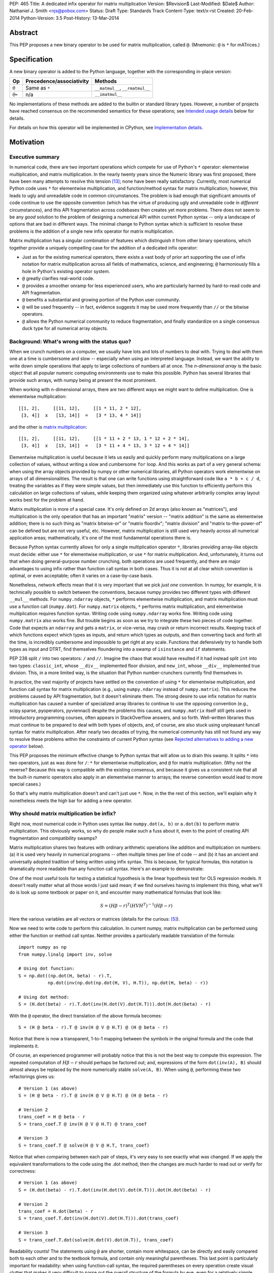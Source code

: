 PEP: 465
Title: A dedicated infix operator for matrix multiplication
Version: $Revision$
Last-Modified: $Date$
Author: Nathaniel J. Smith <njs@pobox.com>
Status: Draft
Type: Standards Track
Content-Type: text/x-rst
Created: 20-Feb-2014
Python-Version: 3.5
Post-History: 13-Mar-2014

Abstract
========

This PEP proposes a new binary operator to be used for matrix
multiplication, called ``@``.  (Mnemonic: ``@`` is ``*`` for
mATrices.)


Specification
=============

A new binary operator is added to the Python language, together
with the corresponding in-place version:

=======  ========================= ===============================
 Op      Precedence/associativity     Methods
=======  ========================= ===============================
``@``    Same as ``*``             ``__matmul__``, ``__rmatmul__``
``@=``   n/a                       ``__imatmul__``
=======  ========================= ===============================

No implementations of these methods are added to the builtin or
standard library types.  However, a number of projects have reached
consensus on the recommended semantics for these operations; see
`Intended usage details`_ below for details.

For details on how this operator will be implemented in CPython, see
`Implementation details`_.


Motivation
==========

Executive summary
-----------------

In numerical code, there are two important operations which compete
for use of Python's ``*`` operator: elementwise multiplication, and
matrix multiplication.  In the nearly twenty years since the Numeric
library was first proposed, there have been many attempts to resolve
this tension [#hugunin]_; none have been really satisfactory.
Currently, most numerical Python code uses ``*`` for elementwise
multiplication, and function/method syntax for matrix multiplication;
however, this leads to ugly and unreadable code in common
circumstances.  The problem is bad enough that significant amounts of
code continue to use the opposite convention (which has the virtue of
producing ugly and unreadable code in *different* circumstances), and
this API fragmentation across codebases then creates yet more
problems.  There does not seem to be any *good* solution to the
problem of designing a numerical API within current Python syntax --
only a landscape of options that are bad in different ways.  The
minimal change to Python syntax which is sufficient to resolve these
problems is the addition of a single new infix operator for matrix
multiplication.

Matrix multiplication has a singular combination of features which
distinguish it from other binary operations, which together provide a
uniquely compelling case for the addition of a dedicated infix
operator:

* Just as for the existing numerical operators, there exists a vast
  body of prior art supporting the use of infix notation for matrix
  multiplication across all fields of mathematics, science, and
  engineering; ``@`` harmoniously fills a hole in Python's existing
  operator system.

* ``@`` greatly clarifies real-world code.

* ``@`` provides a smoother onramp for less experienced users, who are
  particularly harmed by hard-to-read code and API fragmentation.

* ``@`` benefits a substantial and growing portion of the Python user
  community.

* ``@`` will be used frequently -- in fact, evidence suggests it may
  be used more frequently than ``//`` or the bitwise operators.

* ``@`` allows the Python numerical community to reduce fragmentation,
  and finally standardize on a single consensus duck type for all
  numerical array objects.


Background: What's wrong with the status quo?
---------------------------------------------

When we crunch numbers on a computer, we usually have lots and lots of
numbers to deal with.  Trying to deal with them one at a time is
cumbersome and slow -- especially when using an interpreted language.
Instead, we want the ability to write down simple operations that
apply to large collections of numbers all at once.  The *n-dimensional
array* is the basic object that all popular numeric computing
environments use to make this possible.  Python has several libraries
that provide such arrays, with numpy being at present the most
prominent.

When working with n-dimensional arrays, there are two different ways
we might want to define multiplication.  One is elementwise
multiplication::

  [[1, 2],     [[11, 12],     [[1 * 11, 2 * 12],
   [3, 4]]  x   [13, 14]]  =   [3 * 13, 4 * 14]]

and the other is `matrix multiplication`_:

.. _matrix multiplication: https://en.wikipedia.org/wiki/Matrix_multiplication

::

  [[1, 2],     [[11, 12],     [[1 * 11 + 2 * 13, 1 * 12 + 2 * 14],
   [3, 4]]  x   [13, 14]]  =   [3 * 11 + 4 * 13, 3 * 12 + 4 * 14]]

Elementwise multiplication is useful because it lets us easily and
quickly perform many multiplications on a large collection of values,
without writing a slow and cumbersome ``for`` loop.  And this works as
part of a very general schema: when using the array objects provided
by numpy or other numerical libraries, all Python operators work
elementwise on arrays of all dimensionalities.  The result is that one
can write functions using straightforward code like ``a * b + c / d``,
treating the variables as if they were simple values, but then
immediately use this function to efficiently perform this calculation
on large collections of values, while keeping them organized using
whatever arbitrarily complex array layout works best for the problem
at hand.

Matrix multiplication is more of a special case.  It's only defined on
2d arrays (also known as "matrices"), and multiplication is the only
operation that has an important "matrix" version -- "matrix addition"
is the same as elementwise addition; there is no such thing as "matrix
bitwise-or" or "matrix floordiv"; "matrix division" and "matrix
to-the-power-of" can be defined but are not very useful, etc.
However, matrix multiplication is still used very heavily across all
numerical application areas; mathematically, it's one of the most
fundamental operations there is.

Because Python syntax currently allows for only a single
multiplication operator ``*``, libraries providing array-like objects
must decide: either use ``*`` for elementwise multiplication, or use
``*`` for matrix multiplication.  And, unfortunately, it turns out
that when doing general-purpose number crunching, both operations are
used frequently, and there are major advantages to using infix rather
than function call syntax in both cases.  Thus it is not at all clear
which convention is optimal, or even acceptable; often it varies on a
case-by-case basis.

Nonetheless, network effects mean that it is very important that we
pick *just one* convention.  In numpy, for example, it is technically
possible to switch between the conventions, because numpy provides two
different types with different ``__mul__`` methods.  For
``numpy.ndarray`` objects, ``*`` performs elementwise multiplication,
and matrix multiplication must use a function call (``numpy.dot``).
For ``numpy.matrix`` objects, ``*`` performs matrix multiplication,
and elementwise multiplication requires function syntax.  Writing code
using ``numpy.ndarray`` works fine.  Writing code using
``numpy.matrix`` also works fine.  But trouble begins as soon as we
try to integrate these two pieces of code together.  Code that expects
an ``ndarray`` and gets a ``matrix``, or vice-versa, may crash or
return incorrect results.  Keeping track of which functions expect
which types as inputs, and return which types as outputs, and then
converting back and forth all the time, is incredibly cumbersome and
impossible to get right at any scale.  Functions that defensively try
to handle both types as input and DTRT, find themselves floundering
into a swamp of ``isinstance`` and ``if`` statements.

PEP 238 split ``/`` into two operators: ``/`` and ``//``.  Imagine the
chaos that would have resulted if it had instead split ``int`` into
two types: ``classic_int``, whose ``__div__`` implemented floor
division, and ``new_int``, whose ``__div__`` implemented true
division.  This, in a more limited way, is the situation that Python
number-crunchers currently find themselves in.

In practice, the vast majority of projects have settled on the
convention of using ``*`` for elementwise multiplication, and function
call syntax for matrix multiplication (e.g., using ``numpy.ndarray``
instead of ``numpy.matrix``).  This reduces the problems caused by API
fragmentation, but it doesn't eliminate them.  The strong desire to
use infix notation for matrix multiplication has caused a number of
specialized array libraries to continue to use the opposing convention
(e.g., scipy.sparse, pyoperators, pyviennacl) despite the problems
this causes, and ``numpy.matrix`` itself still gets used in
introductory programming courses, often appears in StackOverflow
answers, and so forth.  Well-written libraries thus must continue to
be prepared to deal with both types of objects, and, of course, are
also stuck using unpleasant funcall syntax for matrix multiplication.
After nearly two decades of trying, the numerical community has still
not found any way to resolve these problems within the constraints of
current Python syntax (see `Rejected alternatives to adding a new
operator`_ below).

This PEP proposes the minimum effective change to Python syntax that
will allow us to drain this swamp.  It splits ``*`` into two
operators, just as was done for ``/``: ``*`` for elementwise
multiplication, and ``@`` for matrix multiplication.  (Why not the
reverse?  Because this way is compatible with the existing consensus,
and because it gives us a consistent rule that all the built-in
numeric operators also apply in an elementwise manner to arrays; the
reverse convention would lead to more special cases.)

So that's why matrix multiplication doesn't and can't just use ``*``.
Now, in the the rest of this section, we'll explain why it nonetheless
meets the high bar for adding a new operator.


Why should matrix multiplication be infix?
------------------------------------------

Right now, most numerical code in Python uses syntax like
``numpy.dot(a, b)`` or ``a.dot(b)`` to perform matrix multiplication.
This obviously works, so why do people make such a fuss about it, even
to the point of creating API fragmentation and compatibility swamps?

Matrix multiplication shares two features with ordinary arithmetic
operations like addition and multiplication on numbers: (a) it is used
very heavily in numerical programs -- often multiple times per line of
code -- and (b) it has an ancient and universally adopted tradition of
being written using infix syntax.  This is because, for typical
formulas, this notation is dramatically more readable than any
function call syntax.  Here's an example to demonstrate:

One of the most useful tools for testing a statistical hypothesis is
the linear hypothesis test for OLS regression models.  It doesn't
really matter what all those words I just said mean; if we find
ourselves having to implement this thing, what we'll do is look up
some textbook or paper on it, and encounter many mathematical formulas
that look like:

.. math::

    S = (H \beta - r)^T (H V H^T)^{-1} (H \beta - r)

Here the various variables are all vectors or matrices (details for
the curious: [#lht]_).

Now we need to write code to perform this calculation. In current
numpy, matrix multiplication can be performed using either the
function or method call syntax. Neither provides a particularly
readable translation of the formula::

    import numpy as np
    from numpy.linalg import inv, solve

    # Using dot function:
    S = np.dot((np.dot(H, beta) - r).T,
               np.dot(inv(np.dot(np.dot(H, V), H.T)), np.dot(H, beta) - r))

    # Using dot method:
    S = (H.dot(beta) - r).T.dot(inv(H.dot(V).dot(H.T))).dot(H.dot(beta) - r)

With the ``@`` operator, the direct translation of the above formula
becomes::

    S = (H @ beta - r).T @ inv(H @ V @ H.T) @ (H @ beta - r)

Notice that there is now a transparent, 1-to-1 mapping between the
symbols in the original formula and the code that implements it.

Of course, an experienced programmer will probably notice that this is
not the best way to compute this expression.  The repeated computation
of :math:`H \beta - r` should perhaps be factored out; and,
expressions of the form ``dot(inv(A), B)`` should almost always be
replaced by the more numerically stable ``solve(A, B)``.  When using
``@``, performing these two refactorings gives us::

    # Version 1 (as above)
    S = (H @ beta - r).T @ inv(H @ V @ H.T) @ (H @ beta - r)

    # Version 2
    trans_coef = H @ beta - r
    S = trans_coef.T @ inv(H @ V @ H.T) @ trans_coef

    # Version 3
    S = trans_coef.T @ solve(H @ V @ H.T, trans_coef)

Notice that when comparing between each pair of steps, it's very easy
to see exactly what was changed.  If we apply the equivalent
transformations to the code using the .dot method, then the changes
are much harder to read out or verify for correctness::

    # Version 1 (as above)
    S = (H.dot(beta) - r).T.dot(inv(H.dot(V).dot(H.T))).dot(H.dot(beta) - r)

    # Version 2
    trans_coef = H.dot(beta) - r
    S = trans_coef.T.dot(inv(H.dot(V).dot(H.T))).dot(trans_coef)

    # Version 3
    S = trans_coef.T.dot(solve(H.dot(V).dot(H.T)), trans_coef)

Readability counts!  The statements using ``@`` are shorter, contain
more whitespace, can be directly and easily compared both to each
other and to the textbook formula, and contain only meaningful
parentheses.  This last point is particularly important for
readability: when using function-call syntax, the required parentheses
on every operation create visual clutter that makes it very difficult
to parse out the overall structure of the formula by eye, even for a
relatively simple formula like this one.  Eyes are terrible at parsing
non-regular languages.  I made and caught many errors while trying to
write out the 'dot' formulas above.  I know they still contain at
least one error, maybe more.  (Exercise: find it.  Or them.)  The
``@`` examples, by contrast, are not only correct, they're obviously
correct at a glance.

If we are even more sophisticated programmers, and writing code that
we expect to be reused, then considerations of speed or numerical
accuracy might lead us to prefer some particular order of evaluation.
Because ``@`` makes it possible to omit irrelevant parentheses, we can
be certain that if we *do* write something like ``(H @ V) @ H.T``,
then our readers will know that the parentheses must have been added
intentionally to accomplish some meaningful purpose.  In the ``dot``
examples, it's impossible to know which nesting decisions are
important, and which are arbitrary.

Infix ``@`` dramatically improves matrix code usability at all stages
of programmer interaction.


Transparent syntax is especially crucial for non-expert programmers
-------------------------------------------------------------------

A large proportion of scientific code is written by people who are
experts in their domain, but are not experts in programming.  And
there are many university courses run each year with titles like "Data
analysis for social scientists" which assume no programming
background, and teach some combination of mathematical techniques,
introduction to programming, and the use of programming to implement
these mathematical techniques, all within a 10-15 week period.  These
courses are more and more often being taught in Python rather than
special-purpose languages like R or Matlab.

For these kinds of users, whose programming knowledge is fragile, the
existence of a transparent mapping between formulas and code often
means the difference between succeeding and failing to write that code
at all.  This is so important that such classes often use the
``numpy.matrix`` type which defines ``*`` to mean matrix
multiplication, even though this type is buggy and heavily
disrecommended by the rest of the numpy community for the
fragmentation that it causes.  This pedagogical use case is, in fact,
the *only* reason ``numpy.matrix`` remains a supported part of numpy.
Adding ``@`` will benefit both beginning and advanced users with
better syntax; and furthermore, it will allow both groups to
standardize on the same notation from the start, providing a smoother
on-ramp to expertise.


But isn't matrix multiplication a pretty niche requirement?
-----------------------------------------------------------

The world is full of continuous data, and computers are increasingly
called upon to work with it in sophisticated ways.  Arrays are the
lingua franca of finance, machine learning, 3d graphics, computer
vision, robotics, operations research, econometrics, meteorology,
computational linguistics, recommendation systems, neuroscience,
astronomy, bioinformatics (including genetics, cancer research, drug
discovery, etc.), physics engines, quantum mechanics, geophysics,
network analysis, and many other application areas.  In most or all of
these areas, Python is rapidly becoming a dominant player, in large
part because of its ability to elegantly mix traditional discrete data
structures (hash tables, strings, etc.) on an equal footing with
modern numerical data types and algorithms.

We all live in our own little sub-communities, so some Python users
may be surprised to realize the sheer extent to which Python is used
for number crunching -- especially since much of this particular
sub-community's activity occurs outside of traditional Python/FOSS
channels.  So, to give some rough idea of just how many numerical
Python programmers are actually out there, here are two numbers: In
2013, there were 7 international conferences organized specifically on
numerical Python [#scipy-conf]_ [#pydata-conf]_.  At PyCon 2014, ~20%
of the tutorials appear to involve the use of matrices
[#pycon-tutorials]_.

To quantify this further, we used Github's "search" function to look
at what modules are actually imported across a wide range of
real-world code (i.e., all the code on Github).  We checked for
imports of several popular stdlib modules, a variety of numerically
oriented modules, and various other extremely high-profile modules
like django and lxml (the latter of which is the #1 most downloaded
package on PyPI).  Starred lines indicate packages which export array-
or matrix-like objects which will adopt ``@`` if this PEP is
approved::

    Count of Python source files on Github matching given search terms
                     (as of 2014-04-10, ~21:00 UTC)
    ================ ==========  ===============  =======  ===========
    module           "import X"  "from X import"    total  total/numpy
    ================ ==========  ===============  =======  ===========
    sys                 2374638            63301  2437939         5.85
    os                  1971515            37571  2009086         4.82
    re                  1294651             8358  1303009         3.12
    numpy ************** 337916 ********** 79065 * 416981 ******* 1.00
    warnings             298195            73150   371345         0.89
    subprocess           281290            63644   344934         0.83
    django                62795           219302   282097         0.68
    math                 200084            81903   281987         0.68
    threading            212302            45423   257725         0.62
    pickle+cPickle       215349            22672   238021         0.57
    matplotlib           119054            27859   146913         0.35
    sqlalchemy            29842            82850   112692         0.27
    pylab *************** 36754 ********** 41063 ** 77817 ******* 0.19
    scipy *************** 40829 ********** 28263 ** 69092 ******* 0.17
    lxml                  19026            38061    57087         0.14
    zlib                  40486             6623    47109         0.11
    multiprocessing       25247            19850    45097         0.11
    requests              30896              560    31456         0.08
    jinja2                 8057            24047    32104         0.08
    twisted               13858             6404    20262         0.05
    gevent                11309             8529    19838         0.05
    pandas ************** 14923 *********** 4005 ** 18928 ******* 0.05
    sympy                  2779             9537    12316         0.03
    theano *************** 3654 *********** 1828 *** 5482 ******* 0.01
    ================ ==========  ===============  =======  ===========

These numbers should be taken with several grains of salt (see
footnote for discussion: [#github-details]_), but, to the extent they
can be trusted, they suggest that ``numpy`` might be the single
most-imported non-stdlib module in the entire Pythonverse; it's even
more-imported than such stdlib stalwarts as ``subprocess``, ``math``,
``pickle``, and ``threading``.  And numpy users represent only a
subset of the broader numerical community that will benefit from the
``@`` operator.  Matrices may once have been a niche data type
restricted to Fortran programs running in university labs and military
clusters, but those days are long gone.  Number crunching is a
mainstream part of modern Python usage.

In addition, there is some precedence for adding an infix operator to
handle a more-specialized arithmetic operation: the floor division
operator ``//``, like the bitwise operators, is very useful under
certain circumstances when performing exact calculations on discrete
values.  But it seems likely that there are many Python programmers
who have never had reason to use ``//`` (or, for that matter, the
bitwise operators).  ``@`` is no more niche than ``//``.


So ``@`` is good for matrix formulas, but how common are those really?
----------------------------------------------------------------------

We've seen that ``@`` makes matrix formulas dramatically easier to
work with for both experts and non-experts, that matrix formulas
appear in many important applications, and that numerical libraries
like numpy are used by a substantial proportion of Python's user base.
But numerical libraries aren't just about matrix formulas, and being
important doesn't necessarily mean taking up a lot of code: if matrix
formulas only occured in one or two places in the average
numerically-oriented project, then it still wouldn't be worth adding a
new operator.  So how common is matrix multiplication, really?

When the going gets tough, the tough get empirical.  To get a rough
estimate of how useful the ``@`` operator will be, the table below
shows the rate at which different Python operators are actually used
in the stdlib, and also in two high-profile numerical packages -- the
scikit-learn machine learning library, and the nipy neuroimaging
library -- normalized by source lines of code (SLOC).  Rows are sorted
by the 'combined' column, which pools all three code bases together.
The combined column is thus strongly weighted towards the stdlib,
which is much larger than both projects put together (stdlib: 411575
SLOC, scikit-learn: 50924 SLOC, nipy: 37078 SLOC). [#sloc-details]_

The ``dot`` row (marked ``******``) counts how common matrix multiply
operations are in each codebase.

::

    ====  ======  ============  ====  ========
      op  stdlib  scikit-learn  nipy  combined
    ====  ======  ============  ====  ========
       =    2969          5536  4932      3376 / 10,000 SLOC
       -     218           444   496       261
       +     224           201   348       231
      ==     177           248   334       196
       *     156           284   465       192
       %     121           114   107       119
      **      59           111   118        68
      !=      40            56    74        44
       /      18           121   183        41
       >      29            70   110        39
      +=      34            61    67        39
       <      32            62    76        38
      >=      19            17    17        18
      <=      18            27    12        18
     dot ***** 0 ********** 99 ** 74 ****** 16
       |      18             1     2        15
       &      14             0     6        12
      <<      10             1     1         8
      //       9             9     1         8
      -=       5            21    14         8
      *=       2            19    22         5
      /=       0            23    16         4
      >>       4             0     0         3
       ^       3             0     0         3
       ~       2             4     5         2
      |=       3             0     0         2
      &=       1             0     0         1
     //=       1             0     0         1
      ^=       1             0     0         0
     **=       0             2     0         0
      %=       0             0     0         0
     <<=       0             0     0         0
     >>=       0             0     0         0
    ====  ======  ============  ====  ========

These two numerical packages alone contain ~780 uses of matrix
multiplication.  Within these packages, matrix multiplication is used
more heavily than most comparison operators (``<`` ``!=`` ``<=``
``>=``).  Even when we dilute these counts by including the stdlib
into our comparisons, matrix multiplication is still used more often
in total than any of the bitwise operators, and 2x as often as ``//``.
This is true even though the stdlib, which contains a fair amount of
integer arithmetic and no matrix operations, makes up more than 80% of
the combined code base.

By coincidence, the numeric libraries make up approximately the same
proportion of the 'combined' codebase as numeric tutorials make up of
PyCon 2014's tutorial schedule, which suggests that the 'combined'
column may not be *wildly* unrepresentative of new Python code in
general.  While it's impossible to know for certain, from this data it
seems entirely possible that across all Python code currently being
written, matrix multiplication is already used more often than ``//``
and the bitwise operations.


But isn't it weird to add an operator with no stdlib uses?
----------------------------------------------------------

It's certainly unusual (though extended slicing existed for some time
builtin types gained support for it, ``Ellipsis`` is still unused
within the stdlib, etc.).  But the important thing is whether a change
will benefit users, not where the software is being downloaded from.
It's clear from the above that ``@`` will be used, and used heavily.
And this PEP provides the critical piece that will allow the Python
numerical community to finally reach consensus on a standard duck type
for all array-like objects, which is a necessary precondition to ever
adding a numerical array type to the stdlib.


Compatibility considerations
============================

Currently, the only legal use of the ``@`` token in Python code is at
statement beginning in decorators.  The new operators are both infix;
the one place they can never occur is at statement beginning.
Therefore, no existing code will be broken by the addition of these
operators, and there is no possible parsing ambiguity between
decorator-@ and the new operators.

Another important kind of compatibility is the mental cost paid by
users to update their understanding of the Python language after this
change, particularly for users who do not work with matrices and thus
do not benefit.  Here again, ``@`` has minimal impact: even
comprehensive tutorials and references will only need to add a
sentence or two to fully document this PEP's changes for a
non-numerical audience.


Intended usage details
======================

This section is informative, rather than normative -- it documents the
consensus of a number of libraries that provide array- or matrix-like
objects on how ``@`` will be implemented.

This section uses the numpy terminology for describing arbitrary
multidimensional arrays of data, because it is a superset of all other
commonly used models.  In this model, the *shape* of any array is
represented by a tuple of integers.  Because matrices are
two-dimensional, they have len(shape) == 2, while 1d vectors have
len(shape) == 1, and scalars have shape == (), i.e., they are "0
dimensional".  Any array contains prod(shape) total entries.  Notice
that `prod(()) == 1`_ (for the same reason that sum(()) == 0); scalars
are just an ordinary kind of array, not a special case.  Notice also
that we distinguish between a single scalar value (shape == (),
analogous to ``1``), a vector containing only a single entry (shape ==
(1,), analogous to ``[1]``), a matrix containing only a single entry
(shape == (1, 1), analogous to ``[[1]]``), etc., so the dimensionality
of any array is always well-defined.  Other libraries with more
restricted representations (e.g., those that support 2d arrays only)
might implement only a subset of the functionality described here.

.. _prod(()) == 1: https://en.wikipedia.org/wiki/Empty_product

Semantics
---------

The recommended semantics for ``@`` for different inputs are:

* 2d inputs are conventional matrices, and so the semantics are
  obvious: we apply conventional matrix multiplication.  If we write
  ``arr(2, 3)`` to represent an arbitrary 2x3 array, then ``arr(2, 3)
  @ arr(3, 4)`` returns an array with shape (2, 4).

* 1d vector inputs are promoted to 2d by prepending or appending a '1'
  to the shape, the operation is performed, and then the added
  dimension is removed from the output.  The 1 is always added on the
  "outside" of the shape: prepended for left arguments, and appended
  for right arguments.  The result is that matrix @ vector and vector
  @ matrix are both legal (assuming compatible shapes), and both
  return 1d vectors; vector @ vector returns a scalar.  This is
  clearer with examples.

  * ``arr(2, 3) @ arr(3, 1)`` is a regular matrix product, and returns
    an array with shape (2, 1), i.e., a column vector.

  * ``arr(2, 3) @ arr(3)`` performs the same computation as the
    previous (i.e., treats the 1d vector as a matrix containing a
    single *column*, shape = (3, 1)), but returns the result with
    shape (2,), i.e., a 1d vector.

  * ``arr(1, 3) @ arr(3, 2)`` is a regular matrix product, and returns
    an array with shape (1, 2), i.e., a row vector.

  * ``arr(3) @ arr(3, 2)`` performs the same computation as the
    previous (i.e., treats the 1d vector as a matrix containing a
    single *row*, shape = (1, 3)), but returns the result with shape
    (2,), i.e., a 1d vector.

  * ``arr(1, 3) @ arr(3, 1)`` is a regular matrix product, and returns
    an array with shape (1, 1), i.e., a single value in matrix form.

  * ``arr(3) @ arr(3)`` performs the same computation as the
    previous, but returns the result with shape (), i.e., a single
    scalar value, not in matrix form.  So this is the standard inner
    product on vectors.

  An infelicity of this definition for 1d vectors is that it makes
  ``@`` non-associative in some cases (``(Mat1 @ vec) @ Mat2`` !=
  ``Mat1 @ (vec @ Mat2)``).  But this seems to be a case where
  practicality beats purity: non-associativity only arises for strange
  expressions that would never be written in practice; if they are
  written anyway then there is a consistent rule for understanding
  what will happen (``Mat1 @ vec @ Mat2`` is parsed as ``(Mat1 @ vec)
  @ Mat2``, just like ``a - b - c``); and, not supporting 1d vectors
  would rule out many important use cases that do arise very commonly
  in practice.  No-one wants to explain to new users why to solve the
  simplest linear system in the obvious way, they have to type
  ``(inv(A) @ b[:, np.newaxis]).flatten()`` instead of ``inv(A) @ b``,
  or perform an ordinary least-squares regression by typing
  ``solve(X.T @ X, X @ y[:, np.newaxis]).flatten()`` instead of
  ``solve(X.T @ X, X @ y)``.  No-one wants to type ``(a[np.newaxis, :]
  @ b[:, np.newaxis])[0, 0]`` instead of ``a @ b`` every time they
  compute an inner product, or ``(a[np.newaxis, :] @ Mat @ b[:,
  np.newaxis])[0, 0]`` for general quadratic forms instead of ``a @
  Mat @ b``.  In addition, sage and sympy (see below) use these
  non-associative semantics with an infix matrix multiplication
  operator (they use ``*``), and they report that they haven't
  experienced any problems caused by it.

* For inputs with more than 2 dimensions, we treat the last two
  dimensions as being the dimensions of the matrices to multiply, and
  'broadcast' across the other dimensions.  This provides a convenient
  way to quickly compute many matrix products in a single operation.
  For example, ``arr(10, 2, 3) @ arr(10, 3, 4)`` performs 10 separate
  matrix multiplies, each of which multiplies a 2x3 and a 3x4 matrix
  to produce a 2x4 matrix, and then returns the 10 resulting matrices
  together in an array with shape (10, 2, 4).  The intuition here is
  that we treat these 3d arrays of numbers as if they were 1d arrays
  *of matrices*, and then apply matrix multiplication in an
  elementwise manner, where now each 'element' is a whole matrix.
  Note that broadcasting is not limited to perfectly aligned arrays;
  in more complicated cases, it allows several simple but powerful
  tricks for controlling how arrays are aligned with each other; see
  [#broadcasting]_ for details.  (In particular, it turns out that
  when broadcasting is taken into account, the standard scalar *
  matrix product is a special case of the elementwise multiplication
  operator ``*``.)

  If one operand is >2d, and another operand is 1d, then the above
  rules apply unchanged, with 1d->2d promotion performed before
  broadcasting.  E.g., ``arr(10, 2, 3) @ arr(3)`` first promotes to
  ``arr(10, 2, 3) @ arr(3, 1)``, then broadcasts the right argument to
  create the aligned operation ``arr(10, 2, 3) @ arr(10, 3, 1)``,
  multiplies to get an array with shape (10, 2, 1), and finally
  removes the added dimension, returning an array with shape (10, 2).
  Similarly, ``arr(2) @ arr(10, 2, 3)`` produces an intermediate array
  with shape (10, 1, 3), and a final array with shape (10, 3).

* 0d (scalar) inputs raise an error.  Scalar * matrix multiplication
  is a mathematically and algorithmically distinct operation from
  matrix @ matrix multiplication, and is already covered by the
  elementwise ``*`` operator.  Allowing scalar @ matrix would thus
  both require an unnecessary special case, and violate TOOWTDI.


Adoption
--------

We group existing Python projects which provide array- or matrix-like
types based on what API they currently use for elementwise and matrix
multiplication.

**Projects which currently use * for elementwise multiplication, and
function/method calls for matrix multiplication:**

The developers of the following projects have expressed an intention
to implement ``@`` on their array-like types using the above
semantics:

* numpy
* pandas
* blaze
* theano

The following projects have been alerted to the existence of the PEP,
but it's not yet known what they plan to do if it's accepted.  We
don't anticipate that they'll have any objections, though, since
everything proposed here is consistent with how they already do
things:

* pycuda
* panda3d

**Projects which currently use * for matrix multiplication, and
function/method calls for elementwise multiplication:**

The following projects have expressed an intention, if this PEP is
accepted, to migrate from their current API to the elementwise-``*``,
matmul-``@`` convention (i.e., this is a list of projects whose API
fragmentation will probably be eliminated if this PEP is accepted):

* numpy (``numpy.matrix``)
* scipy.sparse
* pyoperators
* pyviennacl

The following projects have been alerted to the existence of the PEP,
but it's not known what they plan to do if it's accepted (i.e., this
is a list of projects whose API fragmentation may or may not be
eliminated if this PEP is accepted):

* cvxopt

**Projects which currently use * for matrix multiplication, and which
don't really care about elementwise multiplication of matrices:**

There are several projects which implement matrix types, but from a
very different perspective than the numerical libraries discussed
above.  These projects focus on computational methods for analyzing
matrices in the sense of abstract mathematical objects (i.e., linear
maps over free modules over rings), rather than as big bags full of
numbers that need crunching.  And it turns out that from the abstract
math point of view, there isn't much use for elementwise operations in
the first place; as discussed in the Background section above,
elementwise operations are motivated by the bag-of-numbers approach.
So these projects don't encounter the basic problem that this PEP
exists to address, making it mostly irrelevant to them; while they
appear superficially similar to projects like numpy, they're actually
doing something quite different.  They use ``*`` for matrix
multiplication (and for group actions, and so forth), and if this PEP
is accepted, their expressed intention is to continue doing so, while
perhaps adding ``@`` as an alias.  These projects include:

* sympy
* sage


Implementation details
======================

New functions ``operator.matmul`` and ``operator.__matmul__`` are
added to the standard library, with the usual semantics.

A corresponding function ``PyObject* PyObject_MatrixMultiply(PyObject
*o1, PyObject o2)`` is added to the C API.

A new AST node is added named ``MatMult``, along with a new token
``ATEQUAL`` and new bytecode opcodes ``BINARY_MATRIX_MULTIPLY`` and
``INPLACE_MATRIX_MULTIPLY``.

Two new type slots are added; whether this is to ``PyNumberMethods``
or a new ``PyMatrixMethods`` struct remains to be determined.


Rationale for specification details
===================================

Choice of operator
------------------

Why ``@`` instead of some other spelling?  There isn't any consensus
across other programming languages about how this operator should be
named [#matmul-other-langs]_; here we discuss the various options.

Restricting ourselves only to symbols present on US English keyboards,
the punctuation characters that don't already have a meaning in Python
expression context are: ``@``, backtick, ``$``, ``!``, and ``?``.  Of
these options, ``@`` is clearly the best; ``!`` and ``?`` are already
heavily freighted with inapplicable meanings in the programming
context, backtick has been banned from Python by BDFL pronouncement
(see PEP 3099), and ``$`` is uglier, even more dissimilar to ``*`` and
:math:`\cdot`, and has Perl/PHP baggage.  ``$`` is probably the
second-best option of these, though.

Symbols which are not present on US English keyboards start at a
significant disadvantage (having to spend 5 minutes at the beginning
of every numeric Python tutorial just going over keyboard layouts is
not a hassle anyone really wants).  Plus, even if we somehow overcame
the typing problem, it's not clear there are any that are actually
better than ``@``.  Some options that have been suggested include:

* U+00D7 MULTIPLICATION SIGN: ``A × B``
* U+22C5 DOT OPERATOR: ``A ⋅ B``
* U+2297 CIRCLED TIMES: ``A ⊗ B``
* U+00B0 DEGREE: ``A ° B``

What we need, though, is an operator that means "matrix
multiplication, as opposed to scalar/elementwise multiplication".
There is no conventional symbol with this meaning in either
programming or mathematics, where these operations are usually
distinguished by context.  (And U+2297 CIRCLED TIMES is actually used
conventionally to mean exactly the wrong things: elementwise
multiplication -- the "Hadamard product" -- or outer product, rather
than matrix/inner product like our operator).  ``@`` at least has the
virtue that it *looks* like a funny non-commutative operator; a naive
user who knows maths but not programming couldn't look at ``A * B``
versus ``A × B``, or ``A * B`` versus ``A ⋅ B``, or ``A * B`` versus
``A ° B`` and guess which one is the usual multiplication, and which
one is the special case.

Finally, there is the option of using multi-character tokens.  Some
options:

* Matlab and Julia use a ``.*`` operator.  Aside from being visually
  confusable with ``*``, this would be a terrible choice for us
  because in Matlab and Julia, ``*`` means matrix multiplication and
  ``.*`` means elementwise multiplication, so using ``.*`` for matrix
  multiplication would make us exactly backwards from what Matlab and
  Julia users expect.

* APL apparently used ``+.×``, which by combining a multi-character
  token, confusing attribute-access-like . syntax, and a unicode
  character, ranks somewhere below U+2603 SNOWMAN on our candidate
  list.  If we like the idea of combining addition and multiplication
  operators as being evocative of how matrix multiplication actually
  works, then something like ``+*`` could be used -- though this may
  be too easy to confuse with ``*+``, which is just multiplication
  combined with the unary ``+`` operator.

* PEP 211 suggested ``~*``.  This has the downside that it sort of
  suggests that there is a unary ``*`` operator that is being combined
  with unary ``~``, but it could work.

* R uses ``%*%`` for matrix multiplication.  In R this forms part of a
  general extensible infix system in which all tokens of the form
  ``%foo%`` are user-defined binary operators.  We could steal the
  token without stealing the system.

* Some other plausible candidates that have been suggested: ``><`` (=
  ascii drawing of the multiplication sign ×); the footnote operator
  ``[*]`` or ``|*|`` (but when used in context, the use of vertical
  grouping symbols tends to recreate the nested parentheses visual
  clutter that was noted as one of the major downsides of the function
  syntax we're trying to get away from); ``^*``.

So, it doesn't matter much, but ``@`` seems as good or better than any
of the alternatives:

* It's a friendly character that Pythoneers are already used to typing
  in decorators, but the decorator usage and the math expression
  usage are sufficiently dissimilar that it would be hard to confuse
  them in practice.

* It's widely accessible across keyboard layouts (and thanks to its
  use in email addresses, this is true even of weird keyboards like
  those in phones).

* It's round like ``*`` and :math:`\cdot`.

* The mATrices mnemonic is cute.

* The swirly shape is reminiscent of the simultaneous sweeps over rows
  and columns that define matrix multiplication

* Its asymmetry is evocative of its non-commutative nature.

* Whatever, we have to pick something.


Precedence and associativity
----------------------------

There was a long discussion [#associativity-discussions]_ about
whether ``@`` should be right- or left-associative (or even something
more exotic [#group-associativity]_). Almost all Python operators are
left-associative, so following this convention would be the simplest
approach, but there were two arguments that suggested matrix
multiplication might be worth making right-associative as a special
case:

First, matrix multiplication has a tight conceptual association with
function application/composition, so many mathematically sophisticated
users have an intuition that an expression like :math:`R S x` proceeds
from right-to-left, with first :math:`S` transforming the vector
:math:`x`, and then :math:`R` transforming the result. This isn't
universally agreed (and not all number-crunchers are steeped in the
pure-math conceptual framework that motivates this intuition
[#oil-industry-versus-right-associativity]_), but at the least this
intuition is more common than for other operations like :math:`2 \cdot
3 \cdot 4` which everyone reads as going from left-to-right.

Second, if expressions like ``Mat @ Mat @ vec`` appear often in code,
then programs will run faster (and efficiency-minded programmers will
be able to use fewer parentheses) if this is evaluated as ``Mat @ (Mat
@ vec)`` then if it is evaluated like ``(Mat @ Mat) @ vec``.

However, weighing against these arguments are the following:

Regarding the efficiency argument, empirically, we were unable to find
any evidence that ``Mat @ Mat @ vec`` type expressions actually
dominate in real-life code. Parsing a number of large projects that
use numpy, we found that when forced by numpy's current funcall syntax
to choose an order of operations for nested calls to ``dot``, people
actually use left-associative nesting slightly *more* often than
right-associative nesting [#numpy-associativity-counts]_.  And anyway,
writing parentheses isn't so bad -- if an efficiency-minded programmer
is going to take the trouble to think through the best way to evaluate
some expression, they probably *should* write down the parentheses
regardless of whether they're needed, just to make it obvious to the
next reader that they order of operations matter.

In addition, it turns out that other languages, including those with
much more of a focus on linear algebra, overwhelmingly make their
matmul operators left-associative. Specifically, the ``@`` equivalent
is left-associative in R, Matlab, Julia, IDL, and Gauss. The only
exceptions we found are Mathematica, in which ``a @ b @ c`` would be
parsed non-associatively as ``dot(a, b, c)``, and APL, in which all
operators are right-associative. There do not seem to exist any
languages that make ``@`` right-associative and ``*``
left-associative. And these decisions don't seem to be controversial
-- I've never seen anyone complaining about this particular aspect of
any of these other languages, and the left-associativity of ``*``
doesn't seem to bother users of the existing Python libraries that use
``*`` for matrix multiplication. So, at the least we can conclude from
this that making ``@`` left-associative will certainly not cause any
disasters. Making ``@`` right-associative, OTOH, would be exploring
new and uncertain ground.

And another advantage of left-associativity is that it is much easier
to learn and remember that ``@`` acts like ``*``, than it is to
remember first that ``@`` is unlike other Python operators by being
right-associative, and then on top of this, also have to remember
whether it is more tightly or more loosely binding than
``*``. (Right-associativity forces us to choose a precedence, and
intuitions were about equally split on which precedence made more
sense. So this suggests that no matter which choice we made, no-one
would be able to guess or remember it.)

On net, therefore, the general consensus of the numerical community is
that while matrix multiplication is something of a special case, it's
not special enough to break the rules, and ``@`` should parse like
``*`` does.


(Non)-Definitions for built-in types
------------------------------------

No ``__matmul__`` or ``__matpow__`` are defined for builtin numeric
types (``float``, ``int``, etc.) or for the ``numbers.Number``
hierarchy, because these types represent scalars, and the consensus
semantics for ``@`` are that it should raise an error on scalars.

We do not -- for now -- define a ``__matmul__`` method on the standard
``memoryview`` or ``array.array`` objects, for several reasons.  Of
course this could be added if someone wants it, but these types would
require quite a bit of additional work beyond ``__matmul__`` before
they could be used for numeric work -- e.g., they have no way to do
addition or scalar multiplication either! -- and adding such
functionality is beyond the scope of this PEP.  In addition, providing
a quality implementation of matrix multiplication is highly
non-trivial.  Naive nested loop implementations are very slow and
shipping such an implementation in CPython would just create a trap
for users.  But the alternative -- providing a modern, competitive
matrix multiply -- would require that CPython link to a BLAS library,
which brings a set of new complications.  In particular, several
popular BLAS libraries (including the one that ships by default on
OS X) currently break the use of ``multiprocessing`` [#blas-fork]_.
Together, these considerations mean that the cost/benefit of adding
``__matmul__`` to these types just isn't there, so for now we'll
continue to delegate these problems to numpy and friends, and defer a
more systematic solution to a future proposal.

There are also non-numeric Python builtins which define ``__mul__``
(``str``, ``list``, ...).  We do not define ``__matmul__`` for these
types either, because why would we even do that.


Non-definition of matrix power
------------------------------

Earlier versions of this PEP also proposed a matrix power operator,
``@@``, analogous to ``**``.  But on further consideration, it was
decided that the utility of this was sufficiently unclear that it
would be better to leave it out for now, and only revisit the issue if
-- once we have more experience with ``@`` -- it turns out that ``@@``
is truly missed. [#atat-discussion]_


Rejected alternatives to adding a new operator
==============================================

Over the past few decades, the Python numeric community has explored a
variety of ways to resolve the tension between matrix and elementwise
multiplication operations.  PEP 211 and PEP 225, both proposed in 2000
and last seriously discussed in 2008 [#threads-2008]_, were early
attempts to add new operators to solve this problem, but suffered from
serious flaws; in particular, at that time the Python numerical
community had not yet reached consensus on the proper API for array
objects, or on what operators might be needed or useful (e.g., PEP 225
proposes 6 new operators with unspecified semantics).  Experience
since then has now led to consensus that the best solution, for both
numeric Python and core Python, is to add a single infix operator for
matrix multiply (together with the other new operators this implies
like ``@=``).

We review some of the rejected alternatives here.

**Use a second type that defines __mul__ as matrix multiplication:**
As discussed above (`Background: What's wrong with the status quo?`_),
this has been tried this for many years via the ``numpy.matrix`` type
(and its predecessors in Numeric and numarray).  The result is a
strong consensus among both numpy developers and developers of
downstream packages that ``numpy.matrix`` should essentially never be
used, because of the problems caused by having conflicting duck types
for arrays.  (Of course one could then argue we should *only* define
``__mul__`` to be matrix multiplication, but then we'd have the same
problem with elementwise multiplication.)  There have been several
pushes to remove ``numpy.matrix`` entirely; the only counter-arguments
have come from educators who find that its problems are outweighed by
the need to provide a simple and clear mapping between mathematical
notation and code for novices (see `Transparent syntax is especially
crucial for non-expert programmers`_).  But, of course, starting out
newbies with a dispreferred syntax and then expecting them to
transition later causes its own problems.  The two-type solution is
worse than the disease.

**Add lots of new operators, or add a new generic syntax for defining
infix operators:** In addition to being generally un-Pythonic and
repeatedly rejected by BDFL fiat, this would be using a sledgehammer
to smash a fly.  The scientific python community has consensus that
adding one operator for matrix multiplication is enough to fix the one
otherwise unfixable pain point. (In retrospect, we all think PEP 225
was a bad idea too -- or at least far more complex than it needed to
be.)

**Add a new @ (or whatever) operator that has some other meaning in
general Python, and then overload it in numeric code:** This was the
approach taken by PEP 211, which proposed defining ``@`` to be the
equivalent of ``itertools.product``.  The problem with this is that
when taken on its own terms, it's pretty clear that
``itertools.product`` doesn't actually need a dedicated operator.  It
hasn't even been deemed worth of a builtin.  (During discussions of
this PEP, a similar suggestion was made to define ``@`` as a general
purpose function composition operator, and this suffers from the same
problem; ``functools.compose`` isn't even useful enough to exist.)
Matrix multiplication has a uniquely strong rationale for inclusion as
an infix operator.  There almost certainly don't exist any other
binary operations that will ever justify adding any other infix
operators to Python.

**Add a .dot method to array types so as to allow "pseudo-infix"
A.dot(B) syntax:** This has been in numpy for some years, and in many
cases it's better than dot(A, B).  But it's still much less readable
than real infix notation, and in particular still suffers from an
extreme overabundance of parentheses.  See `Why should matrix
multiplication be infix?`_ above.

**Use a 'with' block to toggle the meaning of * within a single code
block**: E.g., numpy could define a special context object so that
we'd have::

    c = a * b   # element-wise multiplication
    with numpy.mul_as_dot:
        c = a * b  # matrix multiplication

However, this has two serious problems: first, it requires that every
array-like type's ``__mul__`` method know how to check some global
state (``numpy.mul_is_currently_dot`` or whatever).  This is fine if
``a`` and ``b`` are numpy objects, but the world contains many
non-numpy array-like objects.  So this either requires non-local
coupling -- every numpy competitor library has to import numpy and
then check ``numpy.mul_is_currently_dot`` on every operation -- or
else it breaks duck-typing, with the above code doing radically
different things depending on whether ``a`` and ``b`` are numpy
objects or some other sort of object.  Second, and worse, ``with``
blocks are dynamically scoped, not lexically scoped; i.e., any
function that gets called inside the ``with`` block will suddenly find
itself executing inside the mul_as_dot world, and crash and burn
horribly -- if you're lucky.  So this is a construct that could only
be used safely in rather limited cases (no function calls), and which
would make it very easy to shoot yourself in the foot without warning.

**Use a language preprocessor that adds extra numerically-oriented
operators and perhaps other syntax:** (As per recent BDFL suggestion:
[#preprocessor]_) This suggestion seems based on the idea that
numerical code needs a wide variety of syntax additions.  In fact,
given ``@``, most numerical users don't need any other operators or
syntax; it solves the one really painful problem that cannot be solved
by other means, and that causes painful reverberations through the
larger ecosystem.  Defining a new language (presumably with its own
parser which would have to be kept in sync with Python's, etc.), just
to support a single binary operator, is neither practical nor
desireable.  In the numerical context, Python's competition is
special-purpose numerical languages (Matlab, R, IDL, etc.).  Compared
to these, Python's killer feature is exactly that one can mix
specialized numerical code with code for XML parsing, web page
generation, database access, network programming, GUI libraries, and
so forth, and we also gain major benefits from the huge variety of
tutorials, reference material, introductory classes, etc., which use
Python.  Fragmenting "numerical Python" from "real Python" would be a
major source of confusion.  A major motivation for this PEP is to
*reduce* fragmentation.  Having to set up a preprocessor would be an
especially prohibitive complication for unsophisticated users.  And we
use Python because we like Python!  We don't want
almost-but-not-quite-Python.

**Use overloading hacks to define a "new infix operator" like *dot*,
as in a well-known Python recipe:** (See: [#infix-hack]_) Beautiful is
better than ugly.  This is... not beautiful.  And not Pythonic.  And
especially unfriendly to beginners, who are just trying to wrap their
heads around the idea that there's a coherent underlying system behind
these magic incantations that they're learning, when along comes an
evil hack like this that violates that system, creates bizarre error
messages when accidentally misused, and whose underlying mechanisms
can't be understood without deep knowledge of how object oriented
systems work.

**Use a special "facade" type to support syntax like arr.M * arr:**
This is very similar to the previous proposal, in that the ``.M``
attribute would basically return the same object as ``arr *dot` would,
and thus suffers the same objections about 'magicalness'.  This
approach also has some non-obvious complexities: for example, while
``arr.M * arr`` must return an array, ``arr.M * arr.M`` and ``arr *
arr.M`` must return facade objects, or else ``arr.M * arr.M * arr``
and ``arr * arr.M * arr`` will not work.  But this means that facade
objects must be able to recognize both other array objects and other
facade objects (which creates additional complexity for writing
interoperating array types from different libraries who must now
recognize both each other's array types and their facade types).  It
also creates pitfalls for users who may easily type ``arr * arr.M`` or
``arr.M * arr.M`` and expect to get back an array object; instead,
they will get a mysterious object that throws errors when they attempt
to use it.  Basically with this approach users must be careful to
think of ``.M*`` as an indivisible unit that acts as an infix operator
-- and as infix-operator-like token strings go, at least ``*dot*``
is prettier looking (look at its cute little ears!).


Discussions of this PEP
=======================

Collected here for reference:

* Github pull request containing much of the original discussion and
  drafting: https://github.com/numpy/numpy/pull/4351

* sympy mailing list discussions of an early draft:

  * https://groups.google.com/forum/#!topic/sympy/22w9ONLa7qo
  * https://groups.google.com/forum/#!topic/sympy/4tGlBGTggZY

* sage-devel mailing list discussions of an early draft:
  https://groups.google.com/forum/#!topic/sage-devel/YxEktGu8DeM

* 13-Mar-2014 python-ideas thread:
  https://mail.python.org/pipermail/python-ideas/2014-March/027053.html

* numpy-discussion thread on whether to keep ``@@``:
  http://mail.scipy.org/pipermail/numpy-discussion/2014-March/069448.html

* numpy-discussion threads on precedence/associativity of ``@``:
  * http://mail.scipy.org/pipermail/numpy-discussion/2014-March/069444.html
  * http://mail.scipy.org/pipermail/numpy-discussion/2014-March/069605.html


References
==========

.. [#preprocessor] From a comment by GvR on a G+ post by GvR; the
   comment itself does not seem to be directly linkable: https://plus.google.com/115212051037621986145/posts/hZVVtJ9bK3u
.. [#infix-hack] http://code.activestate.com/recipes/384122-infix-operators/
   http://www.sagemath.org/doc/reference/misc/sage/misc/decorators.html#sage.misc.decorators.infix_operator
.. [#scipy-conf] http://conference.scipy.org/past.html
.. [#pydata-conf] http://pydata.org/events/
.. [#lht] In this formula, :math:`\beta` is a vector or matrix of
   regression coefficients, :math:`V` is the estimated
   variance/covariance matrix for these coefficients, and we want to
   test the null hypothesis that :math:`H\beta = r`; a large :math:`S`
   then indicates that this hypothesis is unlikely to be true. For
   example, in an analysis of human height, the vector :math:`\beta`
   might contain one value which was the the average height of the
   measured men, and another value which was the average height of the
   measured women, and then setting :math:`H = [1, -1], r = 0` would
   let us test whether men and women are the same height on
   average. Compare to eq. 2.139 in
   http://sfb649.wiwi.hu-berlin.de/fedc_homepage/xplore/tutorials/xegbohtmlnode17.html

   Example code is adapted from https://github.com/rerpy/rerpy/blob/0d274f85e14c3b1625acb22aed1efa85d122ecb7/rerpy/incremental_ls.py#L202

.. [#pycon-tutorials] Out of the 36 tutorials scheduled for PyCon 2014
   (https://us.pycon.org/2014/schedule/tutorials/), we guess that the
   8 below will almost certainly deal with matrices:

   * Dynamics and control with Python

   * Exploring machine learning with Scikit-learn

   * How to formulate a (science) problem and analyze it using Python
     code

   * Diving deeper into Machine Learning with Scikit-learn

   * Data Wrangling for Kaggle Data Science Competitions – An etude

   * Hands-on with Pydata: how to build a minimal recommendation
     engine.

   * Python for Social Scientists

   * Bayesian statistics made simple

   In addition, the following tutorials could easily involve matrices:

   * Introduction to game programming

   * mrjob: Snakes on a Hadoop *("We'll introduce some data science
     concepts, such as user-user similarity, and show how to calculate
     these metrics...")*

   * Mining Social Web APIs with IPython Notebook

   * Beyond Defaults: Creating Polished Visualizations Using Matplotlib

   This gives an estimated range of 8 to 12 / 36 = 22% to 33% of
   tutorials dealing with matrices; saying ~20% then gives us some
   wiggle room in case our estimates are high.

.. [#sloc-details] SLOCs were defined as physical lines which contain
   at least one token that is not a COMMENT, NEWLINE, ENCODING,
   INDENT, or DEDENT.  Counts were made by using ``tokenize`` module
   from Python 3.2.3 to examine the tokens in all files ending ``.py``
   underneath some directory.  Only tokens which occur at least once
   in the source trees are included in the table.  The counting script
   is available `in the PEP repository
   <http://hg.python.org/peps/file/tip/pep-0465/scan-ops.py>`_.

   Matrix multiply counts were estimated by counting how often certain
   tokens which are used as matrix multiply function names occurred in
   each package.  This creates a small number of false positives for
   scikit-learn, because we also count instances of the wrappers
   around ``dot`` that this package uses, and so there are a few dozen
   tokens which actually occur in ``import`` or ``def`` statements.

   All counts were made using the latest development version of each
   project as of 21 Feb 2014.

   'stdlib' is the contents of the Lib/ directory in commit
   d6aa3fa646e2 to the cpython hg repository, and treats the following
   tokens as indicating matrix multiply: n/a.

   'scikit-learn' is the contents of the sklearn/ directory in commit
   69b71623273ccfc1181ea83d8fb9e05ae96f57c7 to the scikit-learn
   repository (https://github.com/scikit-learn/scikit-learn), and
   treats the following tokens as indicating matrix multiply: ``dot``,
   ``fast_dot``, ``safe_sparse_dot``.

   'nipy' is the contents of the nipy/ directory in commit
   5419911e99546401b5a13bd8ccc3ad97f0d31037 to the nipy repository
   (https://github.com/nipy/nipy/), and treats the following tokens as
   indicating matrix multiply: ``dot``.

.. [#blas-fork] BLAS libraries have a habit of secretly spawning
   threads, even when used from single-threaded programs.  And threads
   play very poorly with ``fork()``; the usual symptom is that
   attempting to perform linear algebra in a child process causes an
   immediate deadlock.

.. [#threads-2008] http://fperez.org/py4science/numpy-pep225/numpy-pep225.html

.. [#broadcasting] http://docs.scipy.org/doc/numpy/user/basics.broadcasting.html

.. [#matmul-other-langs] http://mail.scipy.org/pipermail/scipy-user/2014-February/035499.html

.. [#github-details] Counts were produced by manually entering the
   string ``"import foo"`` or ``"from foo import"`` (with quotes) into
   the Github code search page, e.g.:
   https://github.com/search?q=%22import+numpy%22&ref=simplesearch&type=Code
   on 2014-04-10 at ~21:00 UTC.  The reported values are the numbers
   given in the "Languages" box on the lower-left corner, next to
   "Python".  This also causes some undercounting (e.g., leaving out
   Cython code, and possibly one should also count HTML docs and so
   forth), but these effects are negligible (e.g., only ~1% of numpy
   usage appears to occur in Cython code, and probably even less for
   the other modules listed).  The use of this box is crucial,
   however, because these counts appear to be stable, while the
   "overall" counts listed at the top of the page ("We've found ___
   code results") are highly variable even for a single search --
   simply reloading the page can cause this number to vary by a factor
   of 2 (!!).  (They do seem to settle down if one reloads the page
   repeatedly, but nonetheless this is spooky enough that it seemed
   better to avoid these numbers.)

   These numbers should of course be taken with multiple grains of
   salt; it's not clear how representative Github is of Python code in
   general, and limitations of the search tool make it impossible to
   get precise counts.  AFAIK this is the best data set currently
   available, but it'd be nice if it were better.  In particular:

   * Lines like ``import sys, os`` will only be counted in the ``sys``
     row.

   * A file containing both ``import X`` and ``from X import`` will be
     counted twice

   * Imports of the form ``from X.foo import ...`` are missed.  We
     could catch these by instead searching for "from X", but this is
     a common phrase in English prose, so we'd end up with false
     positives from comments, strings, etc.  For many of the modules
     considered this shouldn't matter too much -- for example, the
     stdlib modules have flat namespaces -- but it might especially
     lead to undercounting of django, scipy, and twisted.

   Also, it's possible there exist other non-stdlib modules we didn't
   think to test that are even more-imported than numpy -- though we
   tried quite a few of the obvious suspects.  If you find one, let us
   know!  The modules tested here were chosen based on a combination
   of intuition and the top-100 list at pypi-ranking.info.

   Fortunately, it doesn't really matter if it turns out that numpy
   is, say, merely the *third* most-imported non-stdlib module, since
   the point is just that numeric programming is a common and
   mainstream activity.

   Finally, we should point out the obvious: whether a package is
   import**ed** is rather different from whether it's import**ant**.
   No-one's claiming numpy is "the most important package" or anything
   like that.  Certainly more packages depend on distutils, e.g., then
   depend on numpy -- and far fewer source files import distutils than
   import numpy.  But this is fine for our present purposes.  Most
   source files don't import distutils because most source files don't
   care how they're distributed, so long as they are; these source
   files thus don't care about details of how distutils' API works.
   This PEP is in some sense about changing how numpy's and related
   packages' APIs work, so the relevant metric is to look at source
   files that are choosing to directly interact with that API, which
   is sort of like what we get by looking at import statements.

.. [#hugunin] The first such proposal occurs in Jim Hugunin's very
   first email to the matrix SIG in 1995, which lays out the first
   draft of what became Numeric. He suggests using ``*`` for
   elementwise multiplication, and ``%`` for matrix multiplication:
   https://mail.python.org/pipermail/matrix-sig/1995-August/000002.html

.. [#atat-discussion] http://mail.scipy.org/pipermail/numpy-discussion/2014-March/069502.html

.. [#associativity-discussions]
   http://mail.scipy.org/pipermail/numpy-discussion/2014-March/069444.html
   http://mail.scipy.org/pipermail/numpy-discussion/2014-March/069605.html

.. [#oil-industry-versus-right-associativity]
   http://mail.scipy.org/pipermail/numpy-discussion/2014-March/069610.html

.. [#numpy-associativity-counts]
   http://mail.scipy.org/pipermail/numpy-discussion/2014-March/069578.html

.. [#group-associativity]
   http://mail.scipy.org/pipermail/numpy-discussion/2014-March/069530.html


Copyright
=========

This document has been placed in the public domain.
